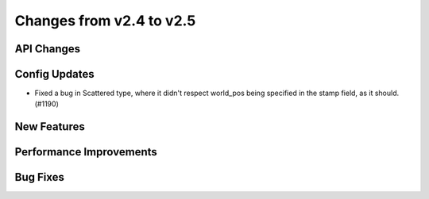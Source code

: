 Changes from v2.4 to v2.5
=========================


API Changes
-----------



Config Updates
--------------

- Fixed a bug in Scattered type, where it didn't respect world_pos being specified in the
  stamp field, as it should.  (#1190)


New Features
------------



Performance Improvements
------------------------



Bug Fixes
---------


